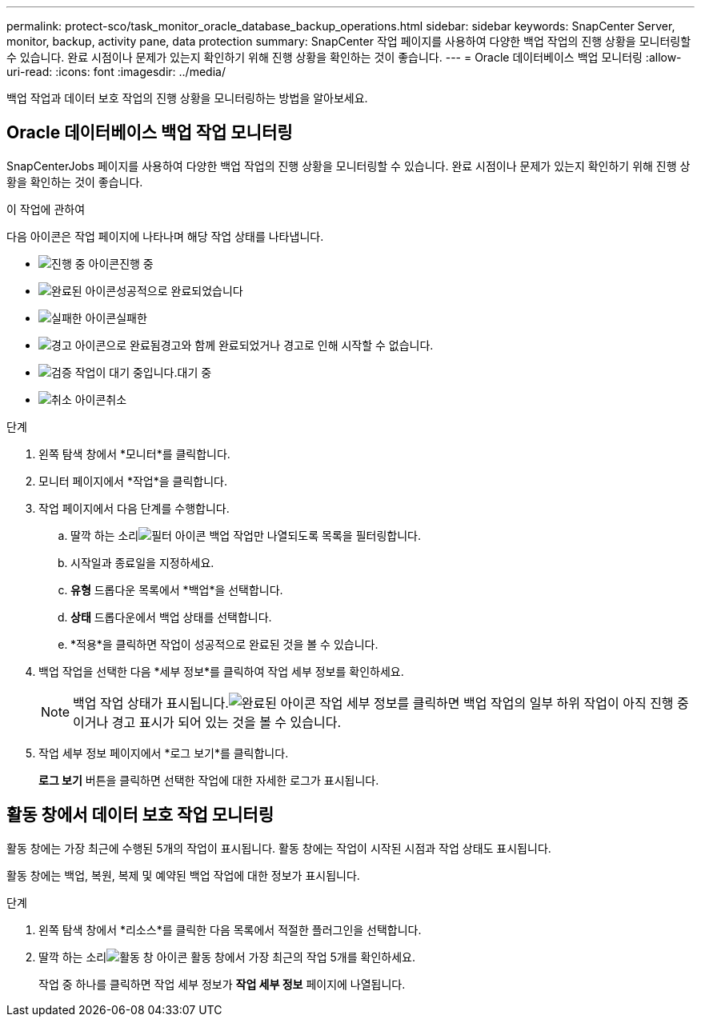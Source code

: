 ---
permalink: protect-sco/task_monitor_oracle_database_backup_operations.html 
sidebar: sidebar 
keywords: SnapCenter Server, monitor, backup, activity pane, data protection 
summary: SnapCenter 작업 페이지를 사용하여 다양한 백업 작업의 진행 상황을 모니터링할 수 있습니다.  완료 시점이나 문제가 있는지 확인하기 위해 진행 상황을 확인하는 것이 좋습니다. 
---
= Oracle 데이터베이스 백업 모니터링
:allow-uri-read: 
:icons: font
:imagesdir: ../media/


[role="lead"]
백업 작업과 데이터 보호 작업의 진행 상황을 모니터링하는 방법을 알아보세요.



== Oracle 데이터베이스 백업 작업 모니터링

SnapCenterJobs 페이지를 사용하여 다양한 백업 작업의 진행 상황을 모니터링할 수 있습니다.  완료 시점이나 문제가 있는지 확인하기 위해 진행 상황을 확인하는 것이 좋습니다.

.이 작업에 관하여
다음 아이콘은 작업 페이지에 나타나며 해당 작업 상태를 나타냅니다.

* image:../media/progress_icon.gif["진행 중 아이콘"]진행 중
* image:../media/success_icon.gif["완료된 아이콘"]성공적으로 완료되었습니다
* image:../media/failed_icon.gif["실패한 아이콘"]실패한
* image:../media/warning_icon.gif["경고 아이콘으로 완료됨"]경고와 함께 완료되었거나 경고로 인해 시작할 수 없습니다.
* image:../media/verification_job_in_queue.gif["검증 작업이 대기 중입니다."]대기 중
* image:../media/cancel_icon.gif["취소 아이콘"]취소


.단계
. 왼쪽 탐색 창에서 *모니터*를 클릭합니다.
. 모니터 페이지에서 *작업*을 클릭합니다.
. 작업 페이지에서 다음 단계를 수행합니다.
+
.. 딸깍 하는 소리image:../media/filter_icon.gif["필터 아이콘"] 백업 작업만 나열되도록 목록을 필터링합니다.
.. 시작일과 종료일을 지정하세요.
.. *유형* 드롭다운 목록에서 *백업*을 선택합니다.
.. *상태* 드롭다운에서 백업 상태를 선택합니다.
.. *적용*을 클릭하면 작업이 성공적으로 완료된 것을 볼 수 있습니다.


. 백업 작업을 선택한 다음 *세부 정보*를 클릭하여 작업 세부 정보를 확인하세요.
+

NOTE: 백업 작업 상태가 표시됩니다.image:../media/success_icon.gif["완료된 아이콘"] 작업 세부 정보를 클릭하면 백업 작업의 일부 하위 작업이 아직 진행 중이거나 경고 표시가 되어 있는 것을 볼 수 있습니다.

. 작업 세부 정보 페이지에서 *로그 보기*를 클릭합니다.
+
*로그 보기* 버튼을 클릭하면 선택한 작업에 대한 자세한 로그가 표시됩니다.





== 활동 창에서 데이터 보호 작업 모니터링

활동 창에는 가장 최근에 수행된 5개의 작업이 표시됩니다.  활동 창에는 작업이 시작된 시점과 작업 상태도 표시됩니다.

활동 창에는 백업, 복원, 복제 및 예약된 백업 작업에 대한 정보가 표시됩니다.

.단계
. 왼쪽 탐색 창에서 *리소스*를 클릭한 다음 목록에서 적절한 플러그인을 선택합니다.
. 딸깍 하는 소리image:../media/activity_pane_icon.gif["활동 창 아이콘"] 활동 창에서 가장 최근의 작업 5개를 확인하세요.
+
작업 중 하나를 클릭하면 작업 세부 정보가 *작업 세부 정보* 페이지에 나열됩니다.


